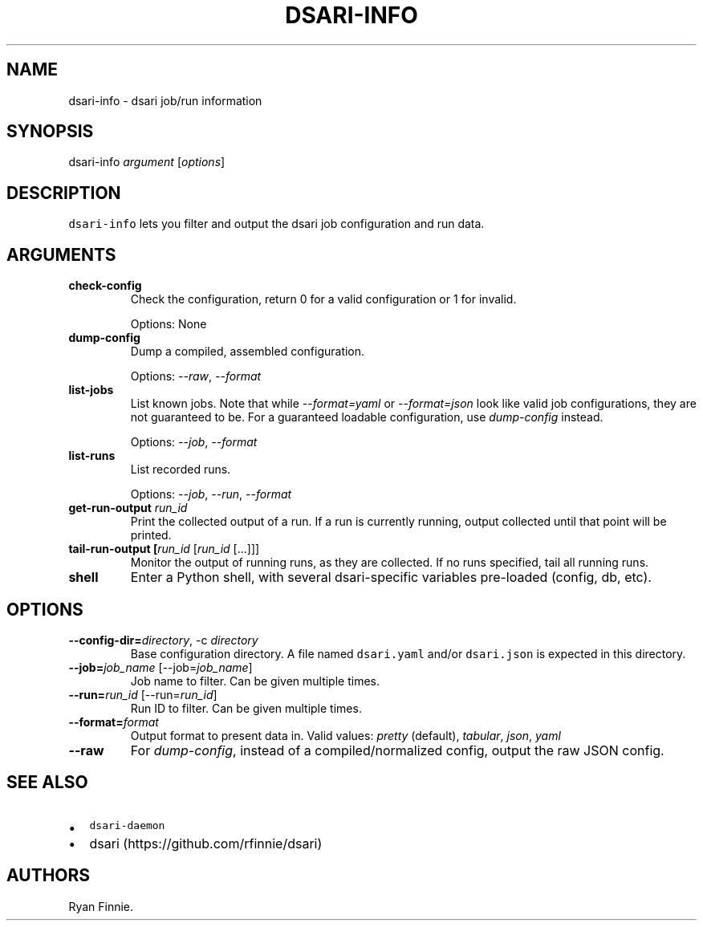 .\" Automatically generated by Pandoc 2.5
.\"
.TH "DSARI\-INFO" "1" "" "" "dsari"
.hy
.SH NAME
.PP
dsari\-info \- dsari job/run information
.SH SYNOPSIS
.PP
dsari\-info \f[I]argument\f[R] [\f[I]options\f[R]]
.SH DESCRIPTION
.PP
\f[C]dsari\-info\f[R] lets you filter and output the dsari job
configuration and run data.
.SH ARGUMENTS
.TP
.B check\-config
Check the configuration, return 0 for a valid configuration or 1 for
invalid.
.RS
.PP
Options: None
.RE
.TP
.B dump\-config
Dump a compiled, assembled configuration.
.RS
.PP
Options: \f[I]\-\-raw\f[R], \f[I]\-\-format\f[R]
.RE
.TP
.B list\-jobs
List known jobs.
Note that while \f[I]\-\-format=yaml\f[R] or \f[I]\-\-format=json\f[R]
look like valid job configurations, they are not guaranteed to be.
For a guaranteed loadable configuration, use \f[I]dump\-config\f[R]
instead.
.RS
.PP
Options: \f[I]\-\-job\f[R], \f[I]\-\-format\f[R]
.RE
.TP
.B list\-runs
List recorded runs.
.RS
.PP
Options: \f[I]\-\-job\f[R], \f[I]\-\-run\f[R], \f[I]\-\-format\f[R]
.RE
.TP
.B get\-run\-output \f[I]run_id\f[R]
Print the collected output of a run.
If a run is currently running, output collected until that point will be
printed.
.TP
.B tail\-run\-output [\f[I]run_id\f[R] [\f[I]run_id\f[R] [\&...]]]
Monitor the output of running runs, as they are collected.
If no runs specified, tail all running runs.
.TP
.B shell
Enter a Python shell, with several dsari\-specific variables pre\-loaded
(config, db, etc).
.SH OPTIONS
.TP
.B \-\-config\-dir=\f[I]directory\f[R], \-c \f[I]directory\f[R]
Base configuration directory.
A file named \f[C]dsari.yaml\f[R] and/or \f[C]dsari.json\f[R] is
expected in this directory.
.TP
.B \-\-job=\f[I]job_name\f[R] [\-\-job=\f[I]job_name\f[R]]
Job name to filter.
Can be given multiple times.
.TP
.B \-\-run=\f[I]run_id\f[R] [\-\-run=\f[I]run_id\f[R]]
Run ID to filter.
Can be given multiple times.
.TP
.B \-\-format=\f[I]format\f[R]
Output format to present data in.
Valid values: \f[I]pretty\f[R] (default), \f[I]tabular\f[R],
\f[I]json\f[R], \f[I]yaml\f[R]
.TP
.B \-\-raw
For \f[I]dump\-config\f[R], instead of a compiled/normalized config,
output the raw JSON config.
.SH SEE ALSO
.IP \[bu] 2
\f[C]dsari\-daemon\f[R]
.IP \[bu] 2
dsari (https://github.com/rfinnie/dsari)
.SH AUTHORS
Ryan Finnie.

